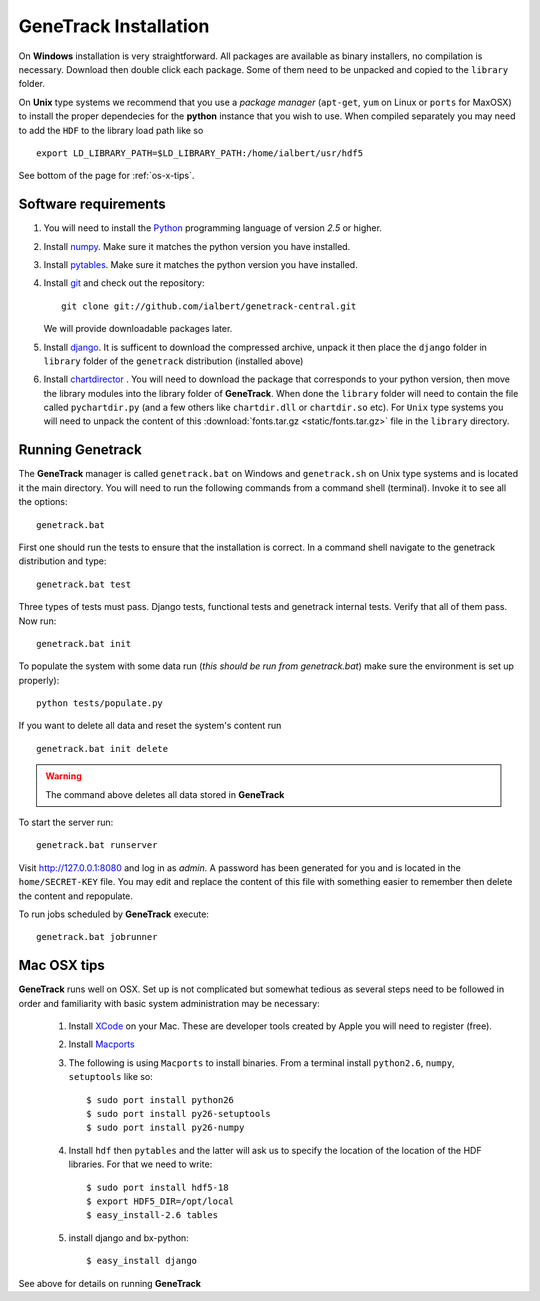 GeneTrack Installation
======================

On **Windows** installation is very straightforward. All packages are available 
as binary installers, no compilation is necessary. Download then double click each package. 
Some of them need to be unpacked and copied to the ``library`` folder.

On **Unix** type systems we recommend that you use a *package manager* (``apt-get``, ``yum`` on Linux 
or ``ports`` for MaxOSX) to install the proper dependecies for 
the **python** instance that you wish to use. When compiled separately 
you may need to add the ``HDF`` to the library load path like so ::

    export LD_LIBRARY_PATH=$LD_LIBRARY_PATH:/home/ialbert/usr/hdf5

See bottom of the page for :ref:`os-x-tips`.

Software requirements
---------------------

#. You will need to install the `Python <http://www.python.org/>`_ programming language of version *2.5* or higher.

#. Install `numpy <http://numpy.scipy.org/>`_. Make sure it matches the python version you have installed.

#. Install `pytables <http://www.pytables.org>`_. Make sure it matches the python version you have installed.

#. Install `git <http://git-scm.com/>`_ and check out the repository::

      git clone git://github.com/ialbert/genetrack-central.git
   
   We will provide downloadable packages later.

#. Install `django <http://www.djangoproject.com/>`_. 
   It is sufficent to download the compressed archive, unpack it then 
   place the ``django`` folder in ``library`` folder of the ``genetrack``
   distribution (installed above)

#. Install `chartdirector <http://www.advsofteng.com/download.html>`_ . You will need to 
   download the package that corresponds to your python version, 
   then move the library modules into the library folder of **GeneTrack**. When done the ``library`` folder
   will need to contain the file called ``pychartdir.py`` (and a few others like ``chartdir.dll`` or ``chartdir.so`` etc).
   For ``Unix`` type systems you will need to unpack the content of this
   :download:`fonts.tar.gz <static/fonts.tar.gz>` file in the ``library`` directory.
   
Running Genetrack
-----------------

The **GeneTrack** manager is called ``genetrack.bat`` on Windows and ``genetrack.sh`` on Unix type systems
and is located it the main directory. You will need to run the following commands from a
command shell (terminal). Invoke it to see all the options::

     genetrack.bat

First one should run the tests to ensure that the installation is correct.
In a command shell navigate to the genetrack distribution and type::

     genetrack.bat test

Three types of tests must pass. Django tests, functional tests and genetrack internal tests. 
Verify that all of them pass. Now run::

     genetrack.bat init

To populate the system with some data run (*this should be run from genetrack.bat*) make sure the environment is set up properly)::

     python tests/populate.py

If you want to delete all data and reset the system's content run ::

     genetrack.bat init delete

.. warning:: The command above deletes all data stored in **GeneTrack**

To start the server run::
     
     genetrack.bat runserver

Visit http://127.0.0.1:8080 and log in as `admin`. A password has been generated for you and 
is located in the ``home/SECRET-KEY`` file. You may edit and replace the content of this file 
with something easier to remember then delete the content and repopulate.

To run jobs scheduled by **GeneTrack** execute::

     genetrack.bat jobrunner

.. _os-x-tips:

Mac OSX tips
------------

**GeneTrack** runs well on OSX. Set up is not complicated
but somewhat tedious as several steps need to be followed in order and 
familiarity with basic system administration may be necessary:

  1. Install `XCode <http://developer.apple.com/tools/xcode/index.html>`_ on your Mac. 
     These are developer tools created by Apple you will need to register (free).

  2. Install `Macports <http://www.macports.org/>`_
  
  3. The following is using ``Macports`` to install binaries. From
     a terminal install ``python2.6``, ``numpy``, ``setuptools`` like so::
        
        $ sudo port install python26
        $ sudo port install py26-setuptools
        $ sudo port install py26-numpy
           
  4. Install ``hdf`` then ``pytables`` and the latter will ask us to 
     specify the location of the location of the HDF libraries. For that we need to write::
     
        $ sudo port install hdf5-18
        $ export HDF5_DIR=/opt/local
        $ easy_install-2.6 tables
  
  5. install django and bx-python::
  
        $ easy_install django
        
See above for details on running **GeneTrack**    

